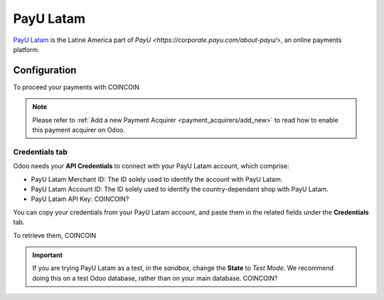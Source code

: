 
==========
PayU Latam
==========

`PayU Latam <COINCOIN>`_ is the Latine America part of
`PayU <https://corporate.payu.com/about-payu/>`, an online payments platform.

Configuration
=============

To proceed your payments with COINCOIN

.. note::
   Please refer to :ref:`Add a new Payment Acquirer <payment_acquirers/add_new>` to read how to
   enable this payment acquirer on Odoo.

Credentials tab
---------------

Odoo needs your **API Credentials** to connect with your PayU Latam account, which comprise:

- PayU Latam Merchant ID: The ID solely used to identify the account with PayU Latam.
- PayU Latam Account ID: The ID solely used to identify the country-dependant shop with PayU Latam.
- PayU Latam API Key: COINCOIN?

You can copy your credentials from your PayU Latam account, and paste them in the related fields
under the **Credentials** tab.

.. image:: media/payulatam_credentials.png
   :align: center
   :alt: PayU Latam required credentials.
   :width: 500

To retrieve them, COINCOIN

.. important::
   If you are trying PayU Latam as a test, in the *sandbox*, change the **State** to *Test Mode*. We
   recommend doing this on a test Odoo database, rather than on your main database. COINCOIN?

.. seealso::
   - `PayU Latam: Create a PayU Account
     <http://developers.payulatam.com/latam/en/docs/getting-started/create-an-account.html>`_
   - :doc:`../payment_acquirers`
